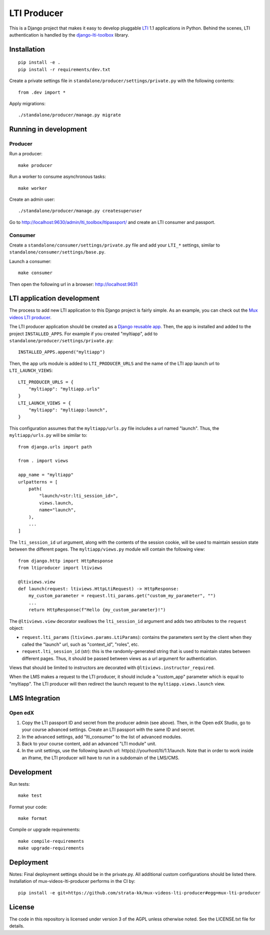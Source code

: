 ============
LTI Producer
============

This is a Django project that makes it easy to develop pluggable `LTI <https://en.wikipedia.org/wiki/Learning_Tools_Interoperability>`__ 1.1 applications in Python. Behind the scenes, LTI authentication is handled by the `django-lti-toolbox <https://github.com/openfun/django-lti-toolbox/>`__ library.

Installation
============

::

    pip install -e .
    pip install -r requirements/dev.txt

Create a private settings file in ``standalone/producer/settings/private.py`` with the following contents::

    from .dev import *

Apply migrations::

    ./standalone/producer/manage.py migrate

Running in development
======================

Producer
--------

Run a producer::

    make producer

Run a worker to consume asynchronous tasks::

    make worker

Create an admin user::

    ./standalone/producer/manage.py createsuperuser

Go to http://localhost:9630/admin/lti_toolbox/ltipassport/ and create an LTI consumer and passport.

Consumer
--------

Create a ``standalone/consumer/settings/private.py`` file and add your ``LTI_*`` settings, similar to ``standalone/consumer/settings/base.py``.

Launch a consumer::

    make consumer

Then open the following url in a browser: http://localhost:9631

LTI application development
===========================

The process to add new LTI application to this Django project is fairly simple. As an example, you can check out the `Mux videos LTI producer <https://github.com/strata-kk/mux-videos-lti-producer>`__.

The LTI producer application should be created as a `Django reusable app <https://docs.djangoproject.com/en/dev/intro/reusable-apps/>`__. Then, the app is installed and added to the project ``INSTALLED_APPS``. For example if you created "myltiapp", add to ``standalone/producer/settings/private.py``::

    INSTALLED_APPS.append("myltiapp")

Then, the app urls module is added to ``LTI_PRODUCER_URLS`` and the name of the LTI app launch url to ``LTI_LAUNCH_VIEWS``::

    LTI_PRODUCER_URLS = {
        "myltiapp": "myltiapp.urls"
    }
    LTI_LAUNCH_VIEWS = {
        "myltiapp": "myltiapp:launch",
    }

This configuration assumes that the ``myltiapp/urls.py`` file includes a url named "launch". Thus, the ``myltiapp/urls.py`` will be similar to::

    from django.urls import path

    from . import views

    app_name = "myltiapp"
    urlpatterns = [
        path(
            "launch/<str:lti_session_id>",
            views.launch,
            name="launch",
        ),
        ...
    ]

The ``lti_session_id`` url argument, along with the contents of the session cookie, will be used to maintain session state between the different pages. The ``myltiapp/views.py`` module will contain the following view::

    from django.http import HttpResponse
    from ltiproducer import ltiviews

    @ltiviews.view
    def launch(request: ltiviews.HttpLtiRequest) -> HttpResponse:
        my_custom_parameter = request.lti_params.get("custom_my_parameter", "")
        ...
        return HttpResponse(f"Hello {my_custom_parameter}!")

The ``@ltiviews.view`` decorator swallows the ``lti_session_id`` argument and adds two attributes to the ``request`` object:

- ``request.lti_params`` (``ltiviews.params.LtiParams``): contains the parameters sent by the client when they called the "launch" url, such as "context_id", "roles", etc.
- ``request.lti_session_id`` (str): this is the randomly-generated string that is used to maintain states between different pages. Thus, it should be passed between views as a url argument for authentication.

Views that should be limited to instructors are decorated with ``@ltiviews.instructor_required``.

When the LMS makes a request to the LTI producer, it should include a "custom_app" parameter which is equal to "myltiapp". The LTI producer will then redirect the launch request to the ``myltiapp.views.launch`` view.

LMS Integration
===============

Open edX
--------

1. Copy the LTI passport ID and secret from the producer admin (see above). Then, in the Open edX Studio, go to your course advanced settings. Create an LTI passport with the same ID and secret.
2. In the advanced settings, add "lti_consumer" to the list of advanced modules.
3. Back to your course content, add an advanced "LTI module" unit.
4. In the unit settings, use the following launch url: http(s)://yourhost/lti/1.1/launch. Note that in order to work inside an iframe, the LTI producer will have to run in a subdomain of the LMS/CMS.

Development
===========

Run tests::

    make test

Format your code::

    make format

Compile or upgrade requirements::

    make compile-requirements
    make upgrade-requirements


Deployment
==========

Notes:
Final deployment settings should be in the private.py. All additional custom configurations should be listed there.
Installation of mux-videos-lti-producer performs in the CI by::

    pip install -e git+https://github.com/strata-kk/mux-videos-lti-producer#egg=mux-lti-producer


License
=======

The code in this repository is licensed under version 3 of the AGPL unless otherwise noted. See the LICENSE.txt file for details.
